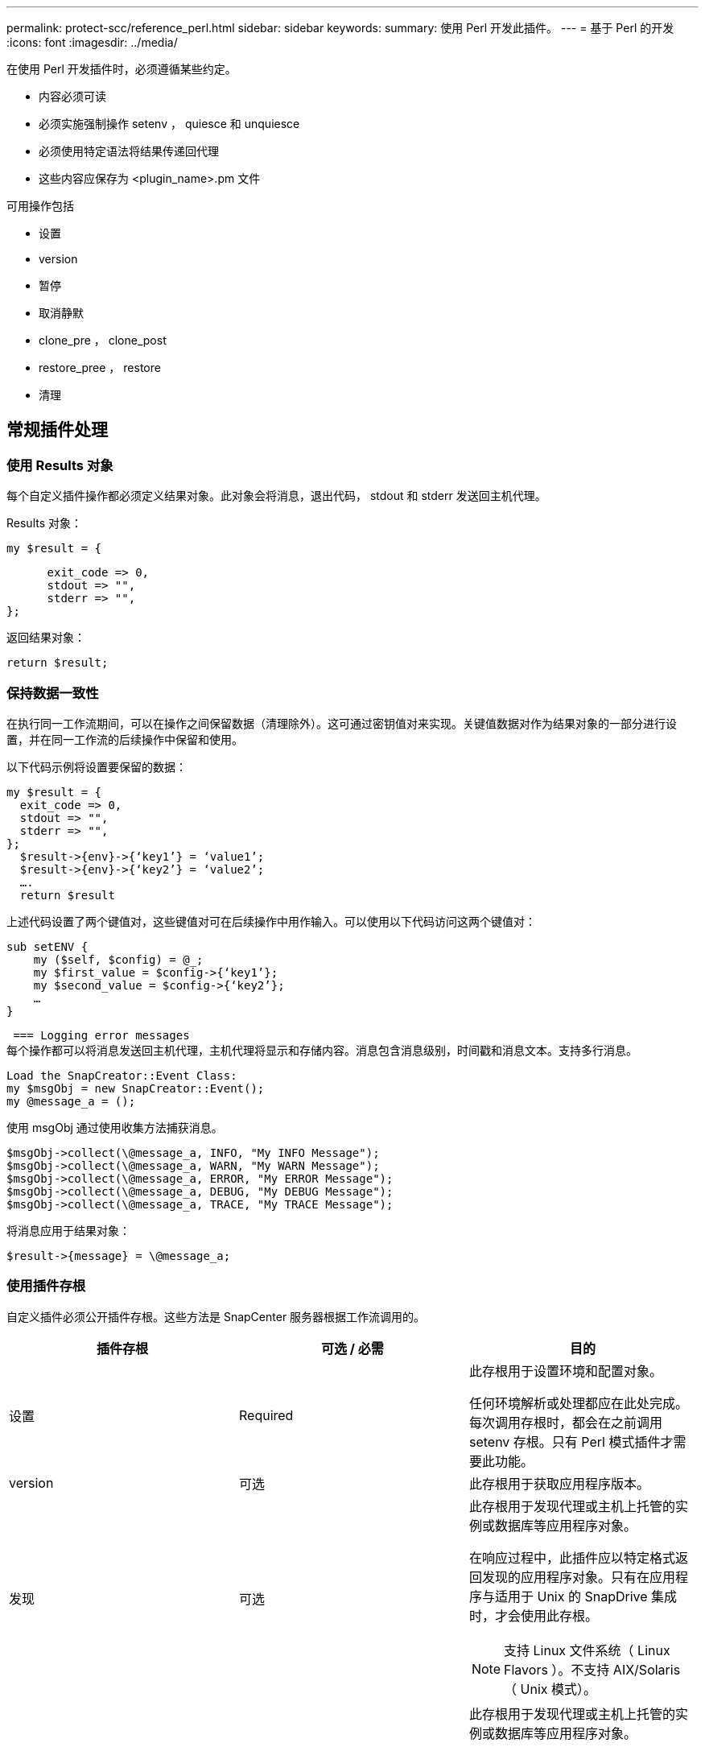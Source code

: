---
permalink: protect-scc/reference_perl.html 
sidebar: sidebar 
keywords:  
summary: 使用 Perl 开发此插件。 
---
= 基于 Perl 的开发
:icons: font
:imagesdir: ../media/


[role="lead"]
在使用 Perl 开发插件时，必须遵循某些约定。

* 内容必须可读
* 必须实施强制操作 setenv ， quiesce 和 unquiesce
* 必须使用特定语法将结果传递回代理
* 这些内容应保存为 <plugin_name>.pm 文件


可用操作包括

* 设置
* version
* 暂停
* 取消静默
* clone_pre ， clone_post
* restore_pree ， restore
* 清理




== 常规插件处理



=== 使用 Results 对象

每个自定义插件操作都必须定义结果对象。此对象会将消息，退出代码， stdout 和 stderr 发送回主机代理。

Results 对象：

 my $result = {
....
      exit_code => 0,
      stdout => "",
      stderr => "",
};
....
返回结果对象：

 return $result;


=== 保持数据一致性

在执行同一工作流期间，可以在操作之间保留数据（清理除外）。这可通过密钥值对来实现。关键值数据对作为结果对象的一部分进行设置，并在同一工作流的后续操作中保留和使用。

以下代码示例将设置要保留的数据：

....
my $result = {
  exit_code => 0,
  stdout => "",
  stderr => "",
};
  $result->{env}->{‘key1’} = ‘value1’;
  $result->{env}->{‘key2’} = ‘value2’;
  ….
  return $result
....
上述代码设置了两个键值对，这些键值对可在后续操作中用作输入。可以使用以下代码访问这两个键值对：

....
sub setENV {
    my ($self, $config) = @_;
    my $first_value = $config->{‘key1’};
    my $second_value = $config->{‘key2’};
    …
}
....
 === Logging error messages
每个操作都可以将消息发送回主机代理，主机代理将显示和存储内容。消息包含消息级别，时间戳和消息文本。支持多行消息。

....
Load the SnapCreator::Event Class:
my $msgObj = new SnapCreator::Event();
my @message_a = ();
....
使用 msgObj 通过使用收集方法捕获消息。

....
$msgObj->collect(\@message_a, INFO, "My INFO Message");
$msgObj->collect(\@message_a, WARN, "My WARN Message");
$msgObj->collect(\@message_a, ERROR, "My ERROR Message");
$msgObj->collect(\@message_a, DEBUG, "My DEBUG Message");
$msgObj->collect(\@message_a, TRACE, "My TRACE Message");
....
将消息应用于结果对象：

 $result->{message} = \@message_a;


=== 使用插件存根

自定义插件必须公开插件存根。这些方法是 SnapCenter 服务器根据工作流调用的。

|===
| 插件存根 | 可选 / 必需 | 目的 


 a| 
设置
 a| 
Required
 a| 
此存根用于设置环境和配置对象。

任何环境解析或处理都应在此处完成。每次调用存根时，都会在之前调用 setenv 存根。只有 Perl 模式插件才需要此功能。



 a| 
version
 a| 
可选
 a| 
此存根用于获取应用程序版本。



 a| 
发现
 a| 
可选
 a| 
此存根用于发现代理或主机上托管的实例或数据库等应用程序对象。

在响应过程中，此插件应以特定格式返回发现的应用程序对象。只有在应用程序与适用于 Unix 的 SnapDrive 集成时，才会使用此存根。


NOTE: 支持 Linux 文件系统（ Linux Flavors ）。不支持 AIX/Solaris （ Unix 模式）。



 a| 
discovery_complete
 a| 
可选
 a| 
此存根用于发现代理或主机上托管的实例或数据库等应用程序对象。

在响应过程中，此插件应以特定格式返回发现的应用程序对象。只有在应用程序与适用于 Unix 的 SnapDrive 集成时，才会使用此存根。


NOTE: 支持 Linux 文件系统（ Linux Flavors ）。不支持 AIX 和 Solaris （ Unix 模式）。



 a| 
暂停
 a| 
Required
 a| 
此存根负责执行暂停，这意味着将应用程序置于可以创建 Snapshot 副本的状态。此操作在执行 Snapshot 副本操作之前调用。要保留的应用程序元数据应设置为响应的一部分，在对相应的存储 Snapshot 副本执行后续克隆或还原操作期间，应以配置参数的形式返回。



 a| 
取消静默
 a| 
Required
 a| 
此存根负责执行静默，这意味着将应用程序置于正常状态。创建 Snapshot 副本后会调用此命令。



 a| 
clone_pre
 a| 
可选
 a| 
此存根负责执行克隆前任务。此操作假定您使用的是内置的 SnapCenter 服务器克隆接口，并在执行克隆操作时触发。



 a| 
clone_post
 a| 
可选
 a| 
此存根负责执行克隆后任务。这假定您使用的是内置的 SnapCenter 服务器克隆接口，并且只有在执行克隆操作时才会触发。



 a| 
restore_pre
 a| 
可选
 a| 
此存根负责执行预存储任务。此操作假定您使用的是内置的 SnapCenter 服务器还原界面，并且是在执行还原操作时触发的。



 a| 
还原
 a| 
可选
 a| 
此存根负责执行应用程序还原任务。这假定您使用的是内置的 SnapCenter 服务器还原界面，并且只有在执行还原操作时才会触发。



 a| 
清理
 a| 
可选
 a| 
此存根负责在执行备份，还原或克隆操作后执行清理。清理可以在正常工作流执行期间进行，也可以在工作流出现故障时进行。您可以通过引用配置参数操作来推断调用清理时使用的工作流名称，该操作可以是 backup ， cloneVolAndLun 或 fileOrVolRestore 。配置参数 error_message 用于指示执行工作流时是否存在任何错误。如果已定义 error_message ，而不是 NULL ，则在执行工作流失败期间会调用清理。



 a| 
APP_VERSION
 a| 
可选
 a| 
SnapCenter 使用此存根来获取此插件管理的应用程序版本详细信息。

|===


=== 插件软件包信息

每个插件都必须具有以下信息：

....
package MOCK;
our @ISA = qw(SnapCreator::Mod);
=head1 NAME
MOCK - class which represents a MOCK module.
=cut
=head1 DESCRIPTION
MOCK implements methods which only log requests.
=cut
use strict;
use warnings;
use diagnostics;
use SnapCreator::Util::Generic qw ( trim isEmpty );
use SnapCreator::Util::OS qw ( isWindows isUnix getUid
createTmpFile );
use SnapCreator::Event qw ( INFO ERROR WARN DEBUG COMMENT ASUP
CMD DUMP );
my $msgObj = new SnapCreator::Event();
my %config_h = ();
....


=== 操作

您可以对自定义插件支持的各种操作进行编码，例如 setenv ， Version ， Quiesce 和 Unquiesce 。



==== setenv 操作

使用 Perl 创建的插件需要执行 setenv 操作。您可以设置 ENV 并轻松访问插件参数。

....
sub setENV {
    my ($self, $obj) = @_;
    %config_h = %{$obj};
    my $result = {
      exit_code => 0,
      stdout => "",
      stderr => "",
    };
    return $result;
}
....


==== 版本操作

版本操作将返回应用程序版本信息。

....
sub version {
  my $version_result = {
    major => 1,
    minor => 2,
    patch => 1,
    build => 0
  };
  my @message_a = ();
  $msgObj->collect(\@message_a, INFO, "VOLUMES
$config_h{'VOLUMES'}");
  $msgObj->collect(\@message_a, INFO,
"$config_h{'APP_NAME'}::quiesce");
  $version_result->{message} = \@message_a;
  return $version_result;
}
....


==== 暂停操作

暂停操作会对 Resources 参数中列出的资源执行应用程序暂停操作。

....
sub quiesce {
  my $result = {
      exit_code => 0,
      stdout => "",
      stderr => "",
  };
  my @message_a = ();
  $msgObj->collect(\@message_a, INFO, "VOLUMES
$config_h{'VOLUMES'}");
  $msgObj->collect(\@message_a, INFO,
"$config_h{'APP_NAME'}::quiesce");
  $result->{message} = \@message_a;
  return $result;
}
....


==== 取消暂停操作

要取消应用程序静默，需要执行 " 取消暂停 " 操作。资源列表位于 Resources 参数中。

....
sub unquiesce {
  my $result = {
      exit_code => 0,
      stdout => "",
      stderr => "",
  };
  my @message_a = ();
  $msgObj->collect(\@message_a, INFO, "VOLUMES
$config_h{'VOLUMES'}");
  $msgObj->collect(\@message_a, INFO,
"$config_h{'APP_NAME'}::unquiesce");
  $result->{message} = \@message_a;
  return $result;
}
....